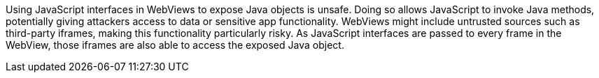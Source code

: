 Using JavaScript interfaces in WebViews to expose Java objects is unsafe. Doing so allows JavaScript
to invoke Java methods, potentially giving attackers access to data or sensitive app functionality.
WebViews might include untrusted sources such as third-party iframes, making this functionality
particularly risky. As JavaScript interfaces are passed to every frame in the WebView, those iframes
are also able to access the exposed Java object.
